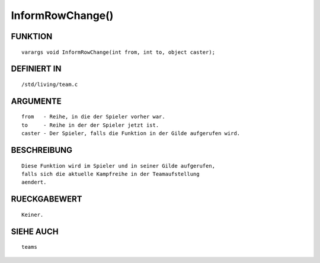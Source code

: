 InformRowChange()
=================

FUNKTION
--------
::

	varargs void InformRowChange(int from, int to, object caster);

DEFINIERT IN
------------
::

	/std/living/team.c

ARGUMENTE
---------
::

	from   - Reihe, in die der Spieler vorher war.
	to     - Reihe in der der Spieler jetzt ist.
	caster - Der Spieler, falls die Funktion in der Gilde aufgerufen wird.

        

BESCHREIBUNG
------------
::

	Diese Funktion wird im Spieler und in seiner Gilde aufgerufen,
	falls sich die aktuelle Kampfreihe in der Teamaufstellung
	aendert.

RUECKGABEWERT
-------------
::

	Keiner.

SIEHE AUCH
----------
::

	teams

